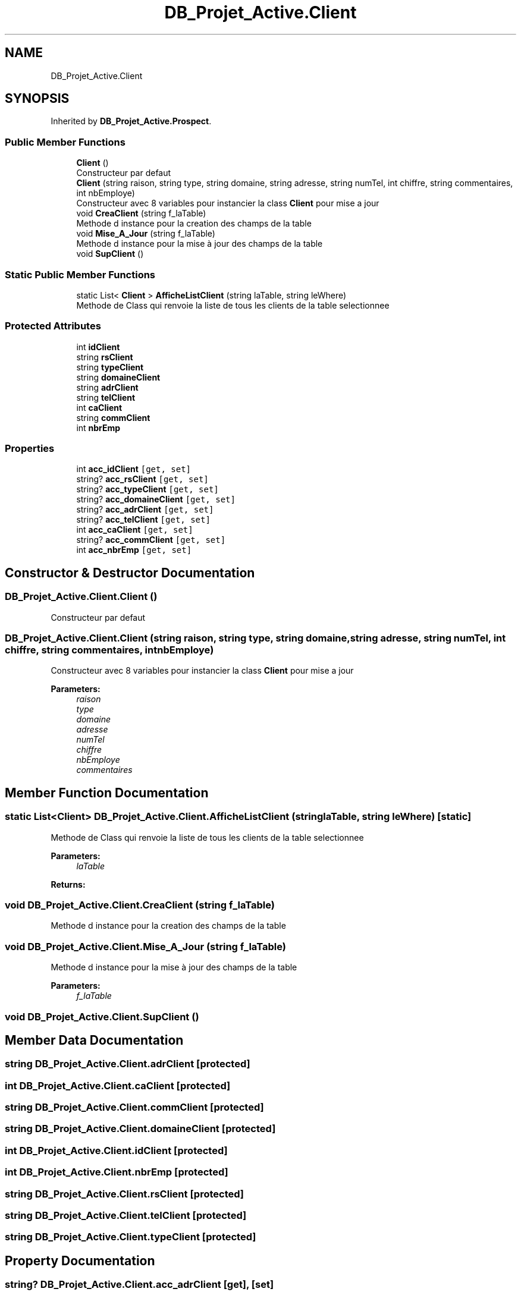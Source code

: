 .TH "DB_Projet_Active.Client" 3 "Mon Jan 7 2019" "Version 0.1" "Projet_Active_c#" \" -*- nroff -*-
.ad l
.nh
.SH NAME
DB_Projet_Active.Client
.SH SYNOPSIS
.br
.PP
.PP
Inherited by \fBDB_Projet_Active\&.Prospect\fP\&.
.SS "Public Member Functions"

.in +1c
.ti -1c
.RI "\fBClient\fP ()"
.br
.RI "Constructeur par defaut "
.ti -1c
.RI "\fBClient\fP (string raison, string type, string domaine, string adresse, string numTel, int chiffre, string commentaires, int nbEmploye)"
.br
.RI "Constructeur avec 8 variables pour instancier la class \fBClient\fP pour mise a jour "
.ti -1c
.RI "void \fBCreaClient\fP (string f_laTable)"
.br
.RI "Methode d instance pour la creation des champs de la table "
.ti -1c
.RI "void \fBMise_A_Jour\fP (string f_laTable)"
.br
.RI "Methode d instance pour la mise à jour des champs de la table "
.ti -1c
.RI "void \fBSupClient\fP ()"
.br
.in -1c
.SS "Static Public Member Functions"

.in +1c
.ti -1c
.RI "static List< \fBClient\fP > \fBAfficheListClient\fP (string laTable, string leWhere)"
.br
.RI "Methode de Class qui renvoie la liste de tous les clients de la table selectionnee "
.in -1c
.SS "Protected Attributes"

.in +1c
.ti -1c
.RI "int \fBidClient\fP"
.br
.ti -1c
.RI "string \fBrsClient\fP"
.br
.ti -1c
.RI "string \fBtypeClient\fP"
.br
.ti -1c
.RI "string \fBdomaineClient\fP"
.br
.ti -1c
.RI "string \fBadrClient\fP"
.br
.ti -1c
.RI "string \fBtelClient\fP"
.br
.ti -1c
.RI "int \fBcaClient\fP"
.br
.ti -1c
.RI "string \fBcommClient\fP"
.br
.ti -1c
.RI "int \fBnbrEmp\fP"
.br
.in -1c
.SS "Properties"

.in +1c
.ti -1c
.RI "int \fBacc_idClient\fP\fC [get, set]\fP"
.br
.ti -1c
.RI "string? \fBacc_rsClient\fP\fC [get, set]\fP"
.br
.ti -1c
.RI "string? \fBacc_typeClient\fP\fC [get, set]\fP"
.br
.ti -1c
.RI "string? \fBacc_domaineClient\fP\fC [get, set]\fP"
.br
.ti -1c
.RI "string? \fBacc_adrClient\fP\fC [get, set]\fP"
.br
.ti -1c
.RI "string? \fBacc_telClient\fP\fC [get, set]\fP"
.br
.ti -1c
.RI "int \fBacc_caClient\fP\fC [get, set]\fP"
.br
.ti -1c
.RI "string? \fBacc_commClient\fP\fC [get, set]\fP"
.br
.ti -1c
.RI "int \fBacc_nbrEmp\fP\fC [get, set]\fP"
.br
.in -1c
.SH "Constructor & Destructor Documentation"
.PP 
.SS "DB_Projet_Active\&.Client\&.Client ()"

.PP
Constructeur par defaut 
.SS "DB_Projet_Active\&.Client\&.Client (string raison, string type, string domaine, string adresse, string numTel, int chiffre, string commentaires, int nbEmploye)"

.PP
Constructeur avec 8 variables pour instancier la class \fBClient\fP pour mise a jour 
.PP
\fBParameters:\fP
.RS 4
\fIraison\fP 
.br
\fItype\fP 
.br
\fIdomaine\fP 
.br
\fIadresse\fP 
.br
\fInumTel\fP 
.br
\fIchiffre\fP 
.br
\fInbEmploye\fP 
.br
\fIcommentaires\fP 
.RE
.PP

.SH "Member Function Documentation"
.PP 
.SS "static List<\fBClient\fP> DB_Projet_Active\&.Client\&.AfficheListClient (string laTable, string leWhere)\fC [static]\fP"

.PP
Methode de Class qui renvoie la liste de tous les clients de la table selectionnee 
.PP
\fBParameters:\fP
.RS 4
\fIlaTable\fP 
.RE
.PP
\fBReturns:\fP
.RS 4
.RE
.PP

.SS "void DB_Projet_Active\&.Client\&.CreaClient (string f_laTable)"

.PP
Methode d instance pour la creation des champs de la table 
.SS "void DB_Projet_Active\&.Client\&.Mise_A_Jour (string f_laTable)"

.PP
Methode d instance pour la mise à jour des champs de la table 
.PP
\fBParameters:\fP
.RS 4
\fIf_laTable\fP 
.RE
.PP

.SS "void DB_Projet_Active\&.Client\&.SupClient ()"

.SH "Member Data Documentation"
.PP 
.SS "string DB_Projet_Active\&.Client\&.adrClient\fC [protected]\fP"

.SS "int DB_Projet_Active\&.Client\&.caClient\fC [protected]\fP"

.SS "string DB_Projet_Active\&.Client\&.commClient\fC [protected]\fP"

.SS "string DB_Projet_Active\&.Client\&.domaineClient\fC [protected]\fP"

.SS "int DB_Projet_Active\&.Client\&.idClient\fC [protected]\fP"

.SS "int DB_Projet_Active\&.Client\&.nbrEmp\fC [protected]\fP"

.SS "string DB_Projet_Active\&.Client\&.rsClient\fC [protected]\fP"

.SS "string DB_Projet_Active\&.Client\&.telClient\fC [protected]\fP"

.SS "string DB_Projet_Active\&.Client\&.typeClient\fC [protected]\fP"

.SH "Property Documentation"
.PP 
.SS "string? DB_Projet_Active\&.Client\&.acc_adrClient\fC [get]\fP, \fC [set]\fP"

.SS "int DB_Projet_Active\&.Client\&.acc_caClient\fC [get]\fP, \fC [set]\fP"

.SS "string? DB_Projet_Active\&.Client\&.acc_commClient\fC [get]\fP, \fC [set]\fP"

.SS "string? DB_Projet_Active\&.Client\&.acc_domaineClient\fC [get]\fP, \fC [set]\fP"

.SS "int DB_Projet_Active\&.Client\&.acc_idClient\fC [get]\fP, \fC [set]\fP"

.SS "int DB_Projet_Active\&.Client\&.acc_nbrEmp\fC [get]\fP, \fC [set]\fP"

.SS "string? DB_Projet_Active\&.Client\&.acc_rsClient\fC [get]\fP, \fC [set]\fP"

.SS "string? DB_Projet_Active\&.Client\&.acc_telClient\fC [get]\fP, \fC [set]\fP"

.SS "string? DB_Projet_Active\&.Client\&.acc_typeClient\fC [get]\fP, \fC [set]\fP"


.SH "Author"
.PP 
Generated automatically by Doxygen for Projet_Active_c# from the source code\&.
